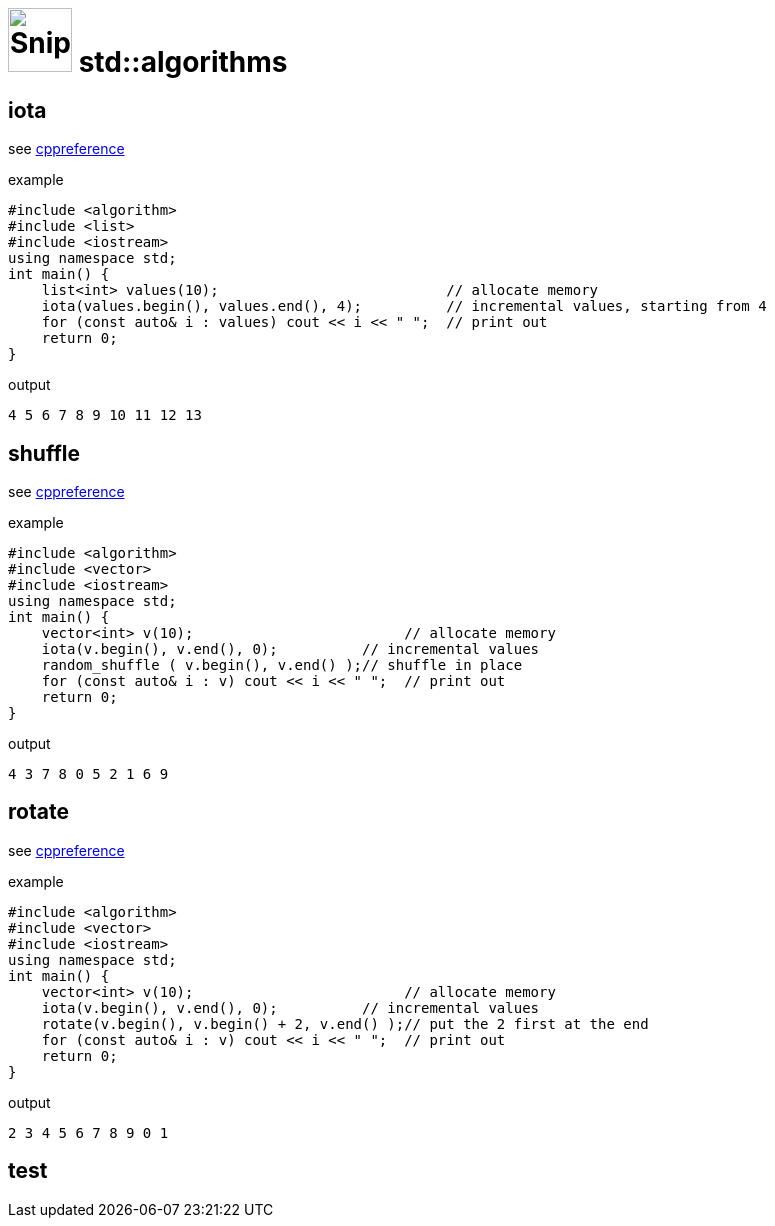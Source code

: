 # image:icon_cpp.svg["Snippets", width=64px] std::algorithms


## iota

see https://en.cppreference.com/w/cpp/algorithm/iota[cppreference]

.example
[source,c++]
----
#include <algorithm>
#include <list>
#include <iostream>
using namespace std;
int main() {
    list<int> values(10);                           // allocate memory
    iota(values.begin(), values.end(), 4);          // incremental values, starting from 4
    for (const auto& i : values) cout << i << " ";  // print out
    return 0;
}
----

.output
----
4 5 6 7 8 9 10 11 12 13
----


## shuffle

see https://en.cppreference.com/w/cpp/algorithm/random_shuffle[cppreference]

.example
[source,c++]
----
#include <algorithm>
#include <vector>
#include <iostream>
using namespace std;
int main() {
    vector<int> v(10);                         // allocate memory
    iota(v.begin(), v.end(), 0);          // incremental values
    random_shuffle ( v.begin(), v.end() );// shuffle in place
    for (const auto& i : v) cout << i << " ";  // print out
    return 0;
}
----

.output
----
4 3 7 8 0 5 2 1 6 9
----

## rotate

see https://en.cppreference.com/w/cpp/algorithm/rotate[cppreference]

.example
[source,c++]
----
#include <algorithm>
#include <vector>
#include <iostream>
using namespace std;
int main() {
    vector<int> v(10);                         // allocate memory
    iota(v.begin(), v.end(), 0);          // incremental values
    rotate(v.begin(), v.begin() + 2, v.end() );// put the 2 first at the end
    for (const auto& i : v) cout << i << " ";  // print out
    return 0;
}
----

.output
----
2 3 4 5 6 7 8 9 0 1
----


## test

